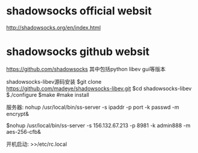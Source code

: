 * shadowsocks official websit
[[http://shadowsocks.org/en/index.html]]

* shadowsocks github websit
[[https://github.com/shadowsocks]]
其中包括python  libev   gui等版本



shadowsocks-libev源码安装
$git clone https://github.com/madeye/shadowsocks-libev.git
$cd shadowsocks-libev
$./configure
$make
#make install



服务器:
nohup /usr/local/bin/ss-server -s ipaddr -p port -k passwd -m encrypt&

$nohup /usr/local/bin/ss-server -s 156.132.67.213 -p 8981 -k admin888 -m aes-256-cfb&

开机启动:
>>/etc/rc.local
